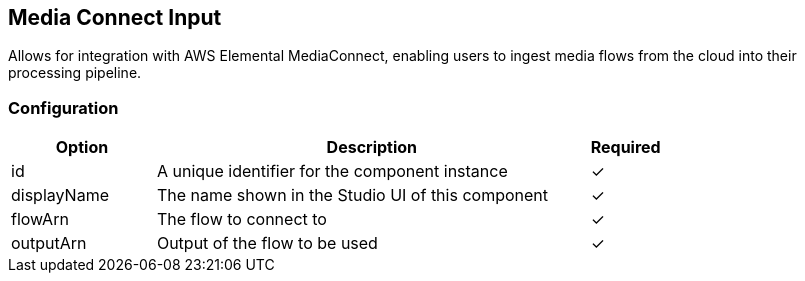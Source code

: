 == Media Connect Input
Allows for integration with AWS Elemental MediaConnect, enabling users to ingest media flows from the cloud into their processing pipeline.

=== Configuration
[cols="2,6,^1",options="header"]
|===
|Option | Description | Required
| id | A unique identifier for the component instance | ✓
| displayName | The name shown in the Studio UI of this component | ✓
| flowArn | The flow to connect to |  ✓ 
| outputArn | Output of the flow to be used |  ✓ 
|===

